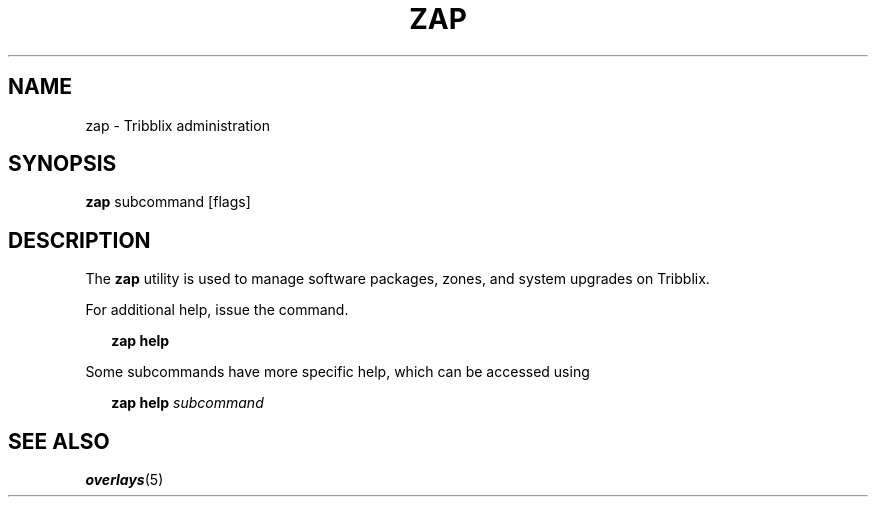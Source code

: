 .TH "ZAP" "1" "January 10, 2021" "Tribblix"
.SH NAME
zap - Tribblix administration
.SH SYNOPSIS
.nf
\fBzap\fR subcommand [flags]
.fi
.SH DESCRIPTION
The \fBzap\fR utility is used to manage software packages, zones, and system
upgrades on Tribblix.
.LP
For additional help, issue the command.
.sp
.in +2
.nf
\fBzap\fR \fBhelp\fR
.fi
.in -2
.sp
.LP
Some subcommands have more specific help, which can be accessed using
.sp
.in +2
.nf
\fBzap\fR \fBhelp\fR \fIsubcommand\fR
.fi
.in -2
.sp
.SH SEE ALSO
\fBoverlays\fR(5)
